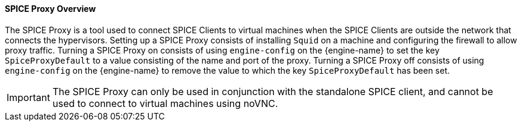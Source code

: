 [id="SPICE_Proxy_Overview_{context}"]
==== SPICE Proxy Overview

The SPICE Proxy is a tool used to connect SPICE Clients to virtual machines when the SPICE Clients are outside the network that connects the hypervisors. Setting up a SPICE Proxy consists of installing `Squid` on a machine and configuring the firewall to allow proxy traffic. Turning a SPICE Proxy on consists of using `engine-config` on the {engine-name} to set the key `SpiceProxyDefault` to a value consisting of the name and port of the proxy. Turning a SPICE Proxy off consists of using `engine-config` on the {engine-name} to remove the value to which the key `SpiceProxyDefault` has been set.

[IMPORTANT]
====
The SPICE Proxy can only be used in conjunction with the standalone SPICE client, and cannot be used to connect to virtual machines using noVNC.
====
